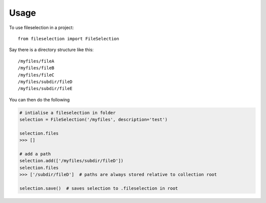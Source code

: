 =====
Usage
=====

To use fileselection in a project::

    from fileselection import FileSelection



Say there is a directory structure like this::

    /myfiles/fileA
    /myfiles/fileB
    /myfiles/fileC
    /myfiles/subdir/fileD
    /myfiles/subdir/fileE


You can then do the following

.. code-block:: console

    # intialise a fileselection in folder
    selection = FileSelection('/myfiles', description='test')

    selection.files
    >>> []

    # add a path
    selection.add(['/myfiles/subdir/fileD'])
    selection.files
    >>> ['/subdir/fileD']  # paths are always stored relative to collection root

    selection.save()  # saves selection to .fileselection in root






